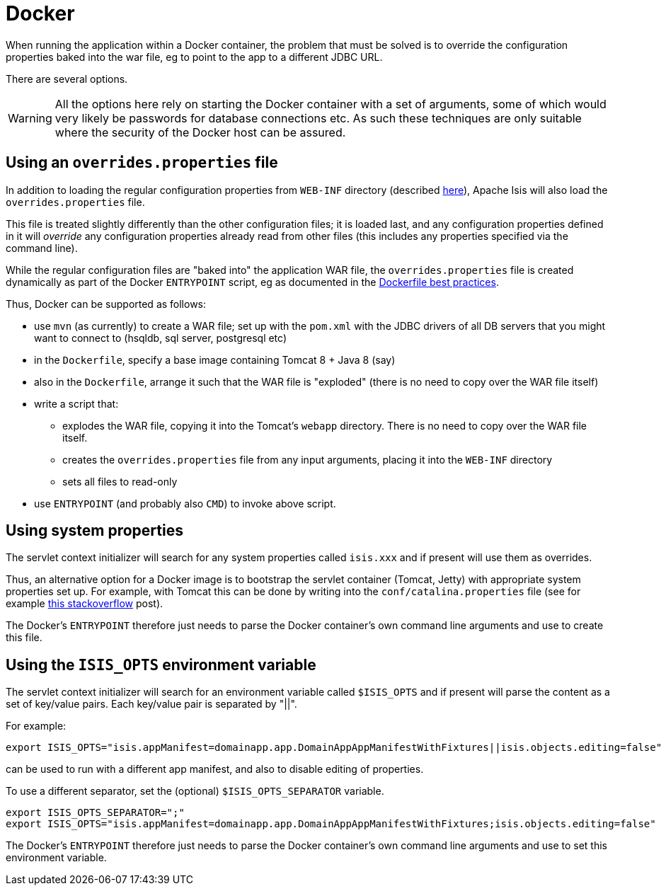 [[_ugbtb_deployment_docker]]
= Docker
:Notice: Licensed to the Apache Software Foundation (ASF) under one or more contributor license agreements. See the NOTICE file distributed with this work for additional information regarding copyright ownership. The ASF licenses this file to you under the Apache License, Version 2.0 (the "License"); you may not use this file except in compliance with the License. You may obtain a copy of the License at. http://www.apache.org/licenses/LICENSE-2.0 . Unless required by applicable law or agreed to in writing, software distributed under the License is distributed on an "AS IS" BASIS, WITHOUT WARRANTIES OR  CONDITIONS OF ANY KIND, either express or implied. See the License for the specific language governing permissions and limitations under the License.
:_basedir: ../../
:_imagesdir: images/


When running the application within a Docker container, the problem that must be solved is to override the
configuration properties baked into the war file, eg to point to the app to a different JDBC URL.

There are several options.

[WARNING]
====
All the options here rely on starting the Docker container with a set of arguments, some of which would very likely
be passwords for database connections etc.  As such these techniques are only suitable where the security of the
Docker host can be assured.
====


== Using an `overrides.properties` file

In addition to loading the regular configuration properties from `WEB-INF` directory (described
xref:../rgcfg/rgcfg.adoc#_rgcfg_configuration-files[here]), Apache Isis will also load the `overrides.properties` file.

This file is treated slightly differently than the other configuration files; it is loaded last, and any configuration
properties defined in it will _override_ any configuration properties already read from other files (this includes
any properties specified via the command line).

While the regular configuration files are "baked into" the application WAR file, the `overrides.properties` file is
created dynamically as part of the Docker `ENTRYPOINT` script, eg as documented in the
link:https://docs.docker.com/engine/userguide/eng-image/dockerfile_best-practices/[Dockerfile best practices].

Thus, Docker can be supported as follows:

* use `mvn` (as currently) to create a WAR file; set up with the `pom.xml` with the JDBC drivers of all DB servers that
  you might want to connect to (hsqldb, sql server, postgresql etc)

* in the `Dockerfile`, specify a base image containing Tomcat 8 + Java 8 (say)

* also in the `Dockerfile`, arrange it such that the WAR file is "exploded" (there is no need to copy over the WAR file itself)

* write a script that:
** explodes the WAR file, copying it into the Tomcat's `webapp` directory.  There is no need to copy
over the WAR file itself.
** creates the `overrides.properties` file from any input arguments, placing it into the `WEB-INF` directory
** sets all files to read-only

* use `ENTRYPOINT` (and probably also `CMD`) to invoke above script.



== Using system properties

The servlet context initializer will search for any system properties called `isis.xxx`
 and if present will use them as overrides.

Thus, an alternative option for a Docker image is to bootstrap the servlet container (Tomcat, Jetty) with appropriate
system properties set up.  For example, with Tomcat this can be done by writing into the `conf/catalina.properties` file
(see for example link:http://stackoverflow.com/a/16566920[this stackoverflow] post).

The Docker's `ENTRYPOINT` therefore just needs to parse the Docker container's own command line arguments and use to
create this file.


== Using the `ISIS_OPTS` environment variable

The servlet context initializer will search for an environment variable called `$ISIS_OPTS`
 and if present will parse the content as a set of key/value pairs.  Each key/value pair is separated by "||".

For example:

[source,bash]
----
export ISIS_OPTS="isis.appManifest=domainapp.app.DomainAppAppManifestWithFixtures||isis.objects.editing=false"
----

can be used to run with a different app manifest, and also to disable editing of properties.

To use a different separator, set the (optional) `$ISIS_OPTS_SEPARATOR` variable.

[source,bash]
----
export ISIS_OPTS_SEPARATOR=";"
export ISIS_OPTS="isis.appManifest=domainapp.app.DomainAppAppManifestWithFixtures;isis.objects.editing=false"
----

The Docker's `ENTRYPOINT` therefore just needs to parse the Docker container's own command line arguments and use to
set this environment variable.
